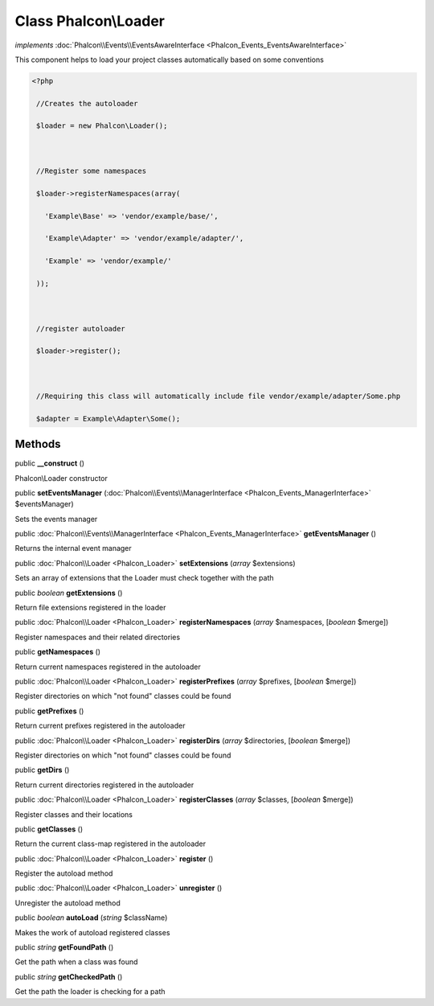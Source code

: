 Class **Phalcon\\Loader**
=========================

*implements* :doc:`Phalcon\\Events\\EventsAwareInterface <Phalcon_Events_EventsAwareInterface>`

This component helps to load your project classes automatically based on some conventions  

.. code-block:: php

    <?php

     //Creates the autoloader
     $loader = new Phalcon\Loader();
    
     //Register some namespaces
     $loader->registerNamespaces(array(
       'Example\Base' => 'vendor/example/base/',
       'Example\Adapter' => 'vendor/example/adapter/',
       'Example' => 'vendor/example/'
     ));
    
     //register autoloader
     $loader->register();
    
     //Requiring this class will automatically include file vendor/example/adapter/Some.php
     $adapter = Example\Adapter\Some();



Methods
---------

public  **__construct** ()

Phalcon\\Loader constructor



public  **setEventsManager** (:doc:`Phalcon\\Events\\ManagerInterface <Phalcon_Events_ManagerInterface>` $eventsManager)

Sets the events manager



public :doc:`Phalcon\\Events\\ManagerInterface <Phalcon_Events_ManagerInterface>`  **getEventsManager** ()

Returns the internal event manager



public :doc:`Phalcon\\Loader <Phalcon_Loader>`  **setExtensions** (*array* $extensions)

Sets an array of extensions that the Loader must check together with the path



public *boolean*  **getExtensions** ()

Return file extensions registered in the loader



public :doc:`Phalcon\\Loader <Phalcon_Loader>`  **registerNamespaces** (*array* $namespaces, [*boolean* $merge])

Register namespaces and their related directories



public  **getNamespaces** ()

Return current namespaces registered in the autoloader



public :doc:`Phalcon\\Loader <Phalcon_Loader>`  **registerPrefixes** (*array* $prefixes, [*boolean* $merge])

Register directories on which "not found" classes could be found



public  **getPrefixes** ()

Return current prefixes registered in the autoloader



public :doc:`Phalcon\\Loader <Phalcon_Loader>`  **registerDirs** (*array* $directories, [*boolean* $merge])

Register directories on which "not found" classes could be found



public  **getDirs** ()

Return current directories registered in the autoloader



public :doc:`Phalcon\\Loader <Phalcon_Loader>`  **registerClasses** (*array* $classes, [*boolean* $merge])

Register classes and their locations



public  **getClasses** ()

Return the current class-map registered in the autoloader



public :doc:`Phalcon\\Loader <Phalcon_Loader>`  **register** ()

Register the autoload method



public :doc:`Phalcon\\Loader <Phalcon_Loader>`  **unregister** ()

Unregister the autoload method



public *boolean*  **autoLoad** (*string* $className)

Makes the work of autoload registered classes



public *string*  **getFoundPath** ()

Get the path when a class was found



public *string*  **getCheckedPath** ()

Get the path the loader is checking for a path



